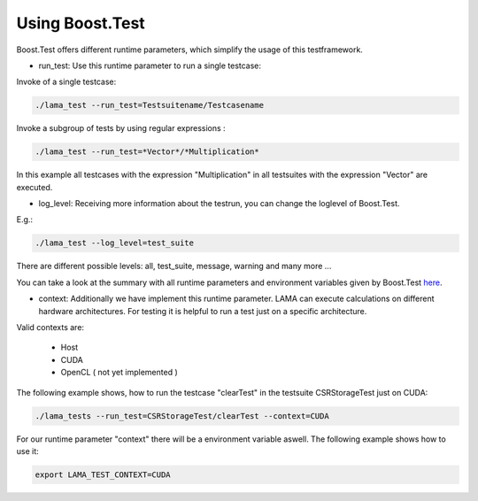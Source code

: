 Using Boost.Test
----------------

Boost.Test offers different runtime parameters, which simplify the usage of this testframework.

- run_test: Use this runtime parameter to run a single testcase:
 
Invoke of a single testcase:

.. code-block:: bash

	./lama_test --run_test=Testsuitename/Testcasename
	
Invoke a subgroup of tests by using regular expressions :

.. code-block:: bash

	./lama_test --run_test=*Vector*/*Multiplication*  
	
In this example all testcases with the expression "Multiplication" in all testsuites with the expression "Vector" are
executed.

- log_level: Receiving more information about the testrun, you can change the loglevel of Boost.Test.
 
E.g.: 

.. code-block:: bash 

	./lama_test --log_level=test_suite

There are different possible levels: all, test_suite, message, warning and many more ...

You can take a look at the summary with all runtime parameters and environment variables given by Boost.Test here_.

.. _here: http://www.boost.org/doc/libs/1_45_0/libs/test/doc/html/utf/user-guide/runtime-config/reference.html

- context: Additionally we have implement this runtime parameter. LAMA can execute calculations on different hardware architectures. For testing it is helpful to run a test just on a specific architecture.

Valid contexts are:
 
 - Host
 - CUDA
 - OpenCL ( not yet implemented )

The following example shows, how to run the testcase "clearTest" in the testsuite CSRStorageTest just on CUDA:

.. code-block:: bash

	./lama_tests --run_test=CSRStorageTest/clearTest --context=CUDA
	
For our runtime parameter "context" there will be a environment variable aswell. The following example shows how to use it:

.. code-block:: bash

	export LAMA_TEST_CONTEXT=CUDA 
